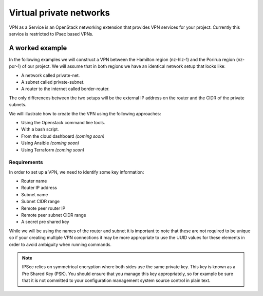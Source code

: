 .. _vpn:

########################
Virtual private networks
########################

VPN as a Service is an OpenStack networking extension that provides
VPN services for your project. Currently this service is restricted to IPsec
based VPNs.


****************
A worked example
****************

In the following examples we will construct a VPN between the Hamilton region
(nz-hlz-1) and the Porirua region (nz-por-1) of our project. We will assume
that in both regions we have an identical network setup that looks like:

* A network called private-net.
* A subnet called private-subnet.
* A router to the internet called border-router.

The only differences between the two setups will be the external IP address on
the router and the CIDR of the private subnets.

We will illustrate how to create the the VPN using the following approaches:

* Using the Openstack command line tools.
* With a bash script.
* From the cloud dashboard *(coming soon)*
* Using Ansible *(coming soon)*
* Using Terraform *(coming soon)*

Requirements
============

In order to set up a VPN, we need to identify some key information:

* Router name
* Router IP address
* Subnet name
* Subnet CIDR range
* Remote peer router IP
* Remote peer subnet CIDR range
* A secret pre shared key

While we will be using the names of the router and subnet it is important to
note that these are not required to be unique so if your creating multiple VPN
connections it may be more appropriate to use the UUID values for these
elements in order to avoid ambiguity when running commands.

.. Note::

  IPSec relies on symmetrical encryption where both sides use the same private
  key. This key is known as a Pre Shared Key (PSK). You should ensure that you
  manage this key appropriately, so for example be sure that it is not
  committed to your configuration management system source control in plain
  text.

.. tabs::

  .. tab:: Command line

    The first thing we need to do prior to creating our VPN is to gather the
    relevant information, as mentioned above, for our existing network
    elements. We will create the first half of our VPN in the Hamilton region.

    To get the subnet's CIDR run the following command.

    .. code-block:: bash

      $ echo $OS_REGION_NAME
      nz-hlz-1

      $ openstack subnet list --name private-subnet -c Name -f value -c Subnet -f value -c ID -f value  -f table
      +----------------+-------------+
      | Name           | Subnet      |
      +----------------+-------------+
      | private-subnet | 10.0.0.0/24 |
      +----------------+-------------+

    Next let's find the required router information.

    .. code-block:: console

      $ openstack router show border-router -c id -f value -c external_gateway_info -f value -f json
      {
        "external_gateway_info": {
          "network_id": "f10ad6de-a26d-4c29-8c64-2a7418d47f8f",
          "enable_snat": true,
          "external_fixed_ips": [
            {
              "subnet_id": "a1549e09-4176-4322-860c-cadc68608b48",
              "ip_address": "103.197.60.162"
            },
            {
              "subnet_id": "8a7fe804-7fbe-43d0-aa1d-cfa03034ef22",
              "ip_address": "2404:130:8020:8000::a2ea"
            }
          ]
        },
        "id": "34a4d812-7d77-4750-a9ee-169bbaa532c1"
      }

    From the JSON data, the **router IP address** is the IPv4 value associated
    with the ``ip_address`` key within the ``external_gateway_info``.

    As we are creating a VPN that connects our Catalyst Cloud project across
    two regions, the **remote reer router IP** and
    **remote peer subnet CIDR range** will be the values associated with the
    subnet and router in the other region.

    In this case we need to find the router IP and the subnet CIDR from the
    network located in the Porirua region. You can determine these in the same
    way as shown above while connected to the other region.

    .. code-block:: console

      $ echo $OS_REGION_NAME
      nz-por-1

      $ openstack subnet list --name private-subnet -c Name -f value -c Subnet -f value -f table
      +----------------+---------------+
      | Name           | Subnet        |
      +----------------+---------------+
      | private-subnet | 10.20.30.0/24 |
      +----------------+---------------+


      $ openstack router show border-router -c external_gateway_info -f value -c interfaces_info -f value -f json
      {
        "external_gateway_info": {
          "network_id": "849ab1e9-7ac5-4618-8801-e6176fbbcf30",
          "enable_snat": true,
          "external_fixed_ips": [
            {
              "subnet_id": "aef23c7c-6c53-4157-8350-d6879c43346c",
              "ip_address": "150.242.40.137"
            },
            {
              "subnet_id": "e8064b07-ac94-4172-91a1-2b2bd5cc157b",
              "ip_address": "2404:130:4020:8000::7637"
            }
          ]
        }
      }

    The values we need from the above output are:

    * remote peer router IP : 150.242.40.137
    * remote peer subnet CIDR : 10.20.30.0/24

    If you are setting up a VPN to a different peer, then the
    **remote peer router IP** will be the publicly accessible IPv4 address of t
    hat router, while the **remote peer subnet CIDR range** will be the subnet
    behind that router whose traffic you wish to route via the VPN to access
    the local subnet.

    .. note::

      If you are connecting to a remote peer that is not a Catalyst Cloud
      router, you may need to modify some of the parameters used in the
      following steps.

    By now you should have the required values so you can proceed to create a
    VPN.
    There are four steps to creating a VPN:

    * Create a VPN Service
    * Create a VPN IKE Policy
    * Create a VPN IPSec Policy
    * Create a VPN IPSec Site Connection

    First let's create a VPN Service called *vpn_service*.

    .. code-block:: console

      $ openstack vpn service create \
      --subnet private-subnet \
      --router border-router \
      vpn_service
      +----------------+--------------------------------------+
      | Field          | Value                                |
      +----------------+--------------------------------------+
      | Description    |                                      |
      | ID             | 5f999c1b-f485-483b-91ad-a46e9dd9a0f1 |
      | Name           | VPN                                  |
      | Project        | eac679e4896146e6827ce29d755fe289     |
      | Router         | 34a4d812-7d77-4750-a9ee-169bbaa532c1 |
      | State          | True                                 |
      | Status         | PENDING_CREATE                       |
      | Subnet         | 0d10e475-045b-4b90-a378-d0dc2f66c150 |
      | external_v4_ip | 103.197.60.162                       |
      | external_v6_ip | 2404:130:8020:8000::a2ea             |
      +----------------+--------------------------------------+

    Then create a VPN IKE policy called *ike_policy*.

    .. code-block:: console

      $ openstack vpn ike policy create \
      --auth-algorithm sha1 \
      --encryption-algorithm aes-256 \
      --phase1-negotiation-mode main \
      --pfs group14 \
      --ike-version v1 \
      --lifetime units=seconds,value=14400 \
      ike_policy
      +-------------------------------+--------------------------------------+
      | Field                         | Value                                |
      +-------------------------------+--------------------------------------+
      | Authentication Algorithm      | sha1                                 |
      | Description                   |                                      |
      | Encryption Algorithm          | aes-256                              |
      | ID                            | c12da6a3-611a-497b-91c3-610b35bc6546 |
      | IKE Version                   | v1                                   |
      | Lifetime                      | {'units': 'seconds', 'value': 14400} |
      | Name                          | ike_policy                           |
      | Perfect Forward Secrecy (PFS) | group14                              |
      | Phase1 Negotiation Mode       | main                                 |
      | Project                       | eac679e4896146e6827ce29d755fe289     |
      +-------------------------------+--------------------------------------+

    Then create a VPN IPSec policy called *ipsec_policy*.

    .. code-block:: bash

      $ openstack vpn ipsec policy create \
      --transform-protocol esp \
      --auth-algorithm sha1 \
      --encryption-algorithm aes-256 \
      --encapsulation-mode tunnel \
      --pfs group14 \
      --lifetime units=seconds,value=3600 \
      ipsec_policy
      +-------------------------------+--------------------------------------+
      | Field                         | Value                                |
      +-------------------------------+--------------------------------------+
      | Authentication Algorithm      | sha1                                 |
      | Description                   |                                      |
      | Encapsulation Mode            | tunnel                               |
      | Encryption Algorithm          | aes-256                              |
      | ID                            | 71917a1e-b553-429a-9745-51c24bc3e3f4 |
      | Lifetime                      | {'units': 'seconds', 'value': 3600}  |
      | Name                          | ipsec_policy                         |
      | Perfect Forward Secrecy (PFS) | group14                              |
      | Project                       | eac679e4896146e6827ce29d755fe289     |
      | Transform Protocol            | esp                                  |
      +-------------------------------+--------------------------------------+

    Finally we create a VPN IPSec site connection called *vpn_site_connection*.
    This command makes use of the resources created in the last three steps.

    .. code-block:: bash

      $ openstack vpn ipsec site connection create \
      --initiator bi-directional \
      --vpnservice vpn_service \
      --ikepolicy ike_policy \
      --ipsecpolicy ipsec_policy \
      --dpd action=restart,interval=15,timeout=150 \
      --peer-address 150.242.40.137 \
      --peer-id 150.242.40.137 \
      --peer-cidr 10.20.30.0/24 \
      --psk supersecretpsk \
      vpn_site_connection
      +--------------------------+-------------------------------------------------------+
      | Field                    | Value                                                 |
      +--------------------------+-------------------------------------------------------+
      | Authentication Algorithm | psk                                                   |
      | Description              |                                                       |
      | ID                       | 3b5da18f-7bc2-440c-8e36-dc9765cc13be                  |
      | IKE Policy               | c12da6a3-611a-497b-91c3-610b35bc6546                  |
      | IPSec Policy             | 71917a1e-b553-429a-9745-51c24bc3e3f4                  |
      | Initiator                | bi-directional                                        |
      | MTU                      | 1500                                                  |
      | Name                     | vpn_site_connection                                   |
      | Peer Address             | 150.242.40.137                                        |
      | Peer CIDRs               | 10.20.30.0/24                                         |
      | Peer ID                  | 150.242.40.137                                        |
      | Pre-shared Key           | supersecretpsk                                        |
      | Project                  | eac679e4896146e6827ce29d755fe289                      |
      | Route Mode               | static                                                |
      | State                    | True                                                  |
      | Status                   | PENDING_CREATE                                        |
      | VPN Service              | fdc3ecc3-32c7-47a7-97f0-6b6b702b61bd                  |
      | dpd                      | {'action': 'restart', 'interval': 15, 'timeout': 150} |
      +--------------------------+-------------------------------------------------------+

    .. note::

      You can provide multiple ``--peer-cidr`` arguments if you want to tunnel more
      than one CIDR range.

    You have now stood up one end of the VPN. This process should be repeated
    at the other end using the same configuration options and PSK. Once both
    sides of the VPN are configured, the peers should automatically detect
    each other and bring up the VPN. When the VPN is up, the status will
    change to ``ACTIVE``.

  .. tab:: Bash script

    The Catalyst Cloud team have created a bash script that simplifies the
    procedure for creating a VPN. In order to run the script you will need to
    know the following information or each region you will be creating a VPN
    endpoint for. Details on how to obtain this information can be found
    in the Command Line example.

    * router name
    * router external IP address
    * subnet name
    * subnet CIDR range

    This script will require no modification when setting up region to region
    VPNs. If you are using it to connect a Catalyst Cloud router to a non
    Catalyst Cloud router, you may need to change some configuration options.

    This script currently only supports single CIDR ranges. If you are wanting
    to tunnel multiple ranges then it will require some modification.

    You can download the latest version of this script using the following
    command:

    .. code-block:: bash

      $ wget https://raw.githubusercontent.com/catalyst/catalystcloud-docs/master/scripts/create-vpn.sh

      Below is an example of the script being used to create a region to region
      VPN on the Catalyst Cloud:

    .. code-block:: bash

      ./create-vpn.sh
      ----------------------------------------------------------
      This script will setup a VPN in your project.
      You can select either:
      a single region that will connect to an external site
      or
      a site-to-site vpn between 2 regions for the same project
      ----------------------------------------------------------

      1) single
      2) site-to-site
      Select the VPN option you require or type 'q' to quit: 2

      -------------------------------------------------------
      Select the regions for your site-to-site VPN endpoints
      -------------------------------------------------------

      1) Hamilton
      2) Porirua
      3) Wellington
      Select region 1 for the site-to-site VPN or type 'q' to quit: 1

      1) Hamilton
      2) Porirua
      3) Wellington
      Select region 2 for the site-to-site VPN or type 'q' to quit: 2

      Please enter the name of your Hamilton router:
      border-router
      Please enter the name of your Hamilton subnet:
      private-subnet
      nz-por-1
      Please enter the name of your Porirua router:
      border-router
      Please enter the name of your Porirua subnet:
      private-subnet
      Please enter your pre shared key:
      supersecretkey
      Please enter the Hamilton router ip address
      103.197.61.206
      Please enter the Hamilton CIDR range
      192.168.3.0/24

      Please enter the Porirua router ip address
      150.242.41.251
      Please enter the Porirua CIDR range
      192.168.2.0/24

      --------------------------------------------------------
      Proceeding to create VPN with the following credentials:
      Region name = Hamilton
      region_1_router_name = border-router
      region_1_subnet_name = private-subnet
      region_1_router_ip = 103.197.61.206
      region_1_subnet = 192.168.3.0/24
      region_1_peer_router_ip = 150.242.41.251
      region_1_peer_subnet = 192.168.2.0/24

      Region name = Porirua
      region_2_router_name = border-router
      region_2_subnet_name = private-subnet
      region_2_router_ip = 150.242.41.251
      region_2_subnet = 192.168.2.0/24
      region_2_peer_router_ip = 103.197.61.206
      region_2_peer_subnet = 192.168.3.0/24

      pre_shared_key = supersecretkey
      --------------------------------------------------------

      creating endpoint for Hamilton
      +----------------+--------------------------------------+
      | Field          | Value                                |
      +----------------+--------------------------------------+
      | Description    |                                      |
      | ID             | 4c5faf25-dada-44c7-a7d4-f4e3a7ac500f |
      | Name           | vpn_service                          |
      | Project        | 83100bf293c946078f3d10a959ac0218     |
      | Router         | 34ea00e7-74bc-4f9f-b270-8e37a411d9e6 |
      | State          | True                                 |
      | Status         | PENDING_CREATE                       |
      | Subnet         | 5ea2199a-1a1e-40c5-a4cd-81dca872570c |
      | external_v4_ip | 103.197.61.206                       |
      | external_v6_ip | 2404:130:8020:8000::2:ce58           |
      +----------------+--------------------------------------+
      +-------------------------------+--------------------------------------+
      | Field                         | Value                                |
      +-------------------------------+--------------------------------------+
      | Authentication Algorithm      | sha1                                 |
      | Description                   |                                      |
      | Encryption Algorithm          | aes-256                              |
      | ID                            | ceebee2c-f5ac-44fa-a838-ea156114af2d |
      | IKE Version                   | v1                                   |
      | Lifetime                      | {'units': 'seconds', 'value': 14400} |
      | Name                          | ike_policy                           |
      | Perfect Forward Secrecy (PFS) | group14                              |
      | Phase1 Negotiation Mode       | main                                 |
      | Project                       | 83100bf293c946078f3d10a959ac0218     |
      +-------------------------------+--------------------------------------+
      +-------------------------------+--------------------------------------+
      | Field                         | Value                                |
      +-------------------------------+--------------------------------------+
      | Authentication Algorithm      | sha1                                 |
      | Description                   |                                      |
      | Encapsulation Mode            | tunnel                               |
      | Encryption Algorithm          | aes-256                              |
      | ID                            | 77c66397-43e9-45db-b0cd-f02ff6d89c7e |
      | Lifetime                      | {'units': 'seconds', 'value': 3600}  |
      | Name                          | ipsec_policy                         |
      | Perfect Forward Secrecy (PFS) | group14                              |
      | Project                       | 83100bf293c946078f3d10a959ac0218     |
      | Transform Protocol            | esp                                  |
      +-------------------------------+--------------------------------------+
      +----------------+--------------------------------------+
      | Field          | Value                                |
      +----------------+--------------------------------------+
      | Description    |                                      |
      | ID             | 84303467-9c62-47c7-91c9-9b873f81082d |
      | Name           | vpn_service                          |
      | Project        | 83100bf293c946078f3d10a959ac0218     |
      | Router         | d570c9c8-bde2-4f39-8fa9-c1cbec38073d |
      | State          | True                                 |
      | Status         | PENDING_CREATE                       |
      | Subnet         | 55c57cd5-1b94-4098-9cf6-cbca35c4900f |
      | external_v4_ip | 150.242.41.251                       |
      | external_v6_ip | 2404:130:4020:8000::1:9c3a           |
      +----------------+--------------------------------------+
      +-------------------------------+--------------------------------------+
      | Field                         | Value                                |
      +-------------------------------+--------------------------------------+
      | Authentication Algorithm      | sha1                                 |
      | Description                   |                                      |
      | Encryption Algorithm          | aes-256                              |
      | ID                            | a184e4c4-856f-4136-9ef1-2435ed42b4ba |
      | IKE Version                   | v1                                   |
      | Lifetime                      | {'units': 'seconds', 'value': 14400} |
      | Name                          | ike_policy                           |
      | Perfect Forward Secrecy (PFS) | group14                              |
      | Phase1 Negotiation Mode       | main                                 |
      | Project                       | 83100bf293c946078f3d10a959ac0218     |
      +-------------------------------+--------------------------------------+
      +-------------------------------+--------------------------------------+
      | Field                         | Value                                |
      +-------------------------------+--------------------------------------+
      | Authentication Algorithm      | sha1                                 |
      | Description                   |                                      |
      | Encapsulation Mode            | tunnel                               |
      | Encryption Algorithm          | aes-256                              |
      | ID                            | 9b41de10-194d-4e1d-9f2a-fa4d46f35dd7 |
      | Lifetime                      | {'units': 'seconds', 'value': 3600}  |
      | Name                          | ipsec_policy                         |
      | Perfect Forward Secrecy (PFS) | group14                              |
      | Project                       | 83100bf293c946078f3d10a959ac0218     |
      | Transform Protocol            | esp                                  |
      +-------------------------------+--------------------------------------+
      +--------------------------+-------------------------------------------------------+
      | Field                    | Value                                                 |
      +--------------------------+-------------------------------------------------------+
      | Authentication Algorithm | psk                                                   |
      | Description              |                                                       |
      | ID                       | 1521242f-7d63-43b7-aa62-f4a2e095525c                  |
      | IKE Policy               | a184e4c4-856f-4136-9ef1-2435ed42b4ba                  |
      | IPSec Policy             | 9b41de10-194d-4e1d-9f2a-fa4d46f35dd7                  |
      | Initiator                | bi-directional                                        |
      | MTU                      | 1500                                                  |
      | Name                     | vpn_site_connection                                   |
      | Peer Address             | 103.197.61.206                                        |
      | Peer CIDRs               | 192.168.3.0/24                                        |
      | Peer ID                  | 103.197.61.206                                        |
      | Pre-shared Key           | pre_shared_key                                        |
      | Project                  | 83100bf293c946078f3d10a959ac0218                      |
      | Route Mode               | static                                                |
      | State                    | True                                                  |
      | Status                   | PENDING_CREATE                                        |
      | VPN Service              | 84303467-9c62-47c7-91c9-9b873f81082d                  |
      | dpd                      | {'action': 'restart', 'interval': 15, 'timeout': 150} |
      +--------------------------+-------------------------------------------------------+

      Your VPN has been created, note that you will need to create appropriate security group rules.


      The script source is included below for reference:

    .. literalinclude:: ../_scripts/create-vpn.sh
      :language: bash
